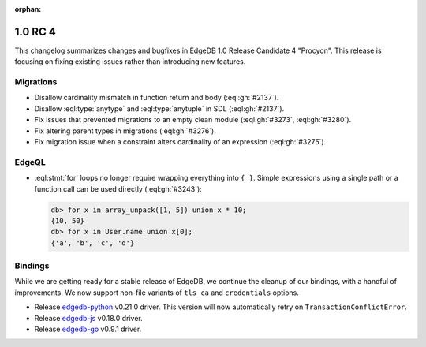 :orphan:

.. _ref_changelog_rc4:

========
1.0 RC 4
========

This changelog summarizes changes and bugfixes in EdgeDB 1.0 Release
Candidate 4 "Procyon". This release is focusing on fixing existing
issues rather than introducing new features.


Migrations
==========

* Disallow cardinality mismatch in function return and body (:eql:gh:`#2137`).
* Disallow :eql:type:`anytype` and :eql:type:`anytuple` in SDL
  (:eql:gh:`#2137`).
* Fix issues that prevented migrations to an empty clean module
  (:eql:gh:`#3273`, :eql:gh:`#3280`).
* Fix altering parent types in migrations (:eql:gh:`#3276`).
* Fix migration issue when a constraint alters cardinality of an
  expression (:eql:gh:`#3275`).


EdgeQL
======

* :eql:stmt:`for` loops no longer require wrapping everything
  into ``{ }``. Simple expressions using a single path or a function
  call can be used directly (:eql:gh:`#3243`):

  .. code-block:: edgeql-repl

    db> for x in array_unpack([1, 5]) union x * 10;
    {10, 50}
    db> for x in User.name union x[0];
    {'a', 'b', 'c', 'd'}


Bindings
========

While we are getting ready for a stable release of EdgeDB, we continue
the cleanup of our bindings, with a handful of improvements. We now
support non-file variants of ``tls_ca`` and ``credentials`` options.

* Release `edgedb-python <https://github.com/edgedb/edgedb-python>`_
  v0.21.0 driver. This version will now automatically retry on
  ``TransactionConflictError``.
* Release `edgedb-js <https://github.com/edgedb/edgedb-js>`_ v0.18.0 driver.
* Release `edgedb-go <https://github.com/edgedb/edgedb-go>`_ v0.9.1 driver.
